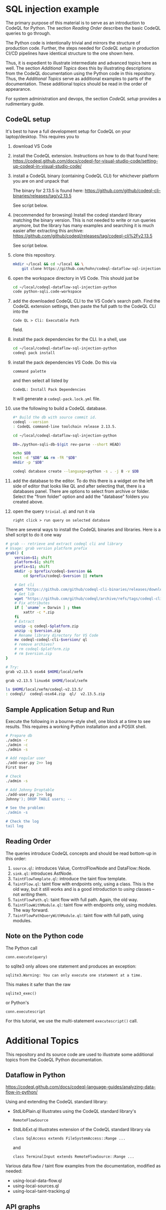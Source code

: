 * SQL injection example
  The primary purpose of this material is to serve as an introduction to CodeQL
  for Python.
  The section [[*Reading Order][Reading Order]] describes the basic CodeQL queries to go through.

  The Python code is intentionally trivial and mirrors the structure of production
  code.  Further, the steps needed for [[*CodeQL setup][CodeQL setup]] in production CI/CD pipelines
  have identical structure to the one shown here.

  Thus, it is expedient to illustrate intermediate and advanced topics here as
  well.  The section [[*Additional Topics][Additional Topics]] does this by illustrating descriptions from
  the CodeQL documentation using the Python code in this repository.
  Thus, the [[*Additional Topics][Additional Topics]] serve as additional examples to parts of the
  documentation. 
  These additional topics should be read in the order of appearance.

  For system administration and devops, the section [[*CodeQL setup][CodeQL setup]] provides a
  rudimentary guide.

** CodeQL setup
   It's best to have a full development setup for CodeQL on your laptop/desktop.
   This requires you to 
   1. download VS Code

   2. install the CodeQL extension.  Instructions on how to do that found here:
      https://codeql.github.com/docs/codeql-for-visual-studio-code/setting-up-codeql-in-visual-studio-code/

   3. install a CodeQL binary (containing CodeQL CLI) for whichever platform
      you are on and unpack that

      The binary for 2.13.5 is found here:
      https://github.com/github/codeql-cli-binaries/releases/tag/v2.13.5

      See script below.

   4. (recommended for browsing) Install the codeql standard library matching the
      binary version.  This is not needed to write or run queries anymore, but the
      library has many examples and searching it is much easier after extracting
      this archive:
      https://github.com/github/codeql/releases/tag/codeql-cli%2Fv2.13.5

      See script below.

   5. clone this repository.
      #+BEGIN_SRC sh :session shared :results output 
        mkdir ~/local && cd ~/local && \
            git clone https://github.com/hohn/codeql-dataflow-sql-injection-python.git
      #+END_SRC

   6. open the workspace directory in VS Code.  This should just be
      #+BEGIN_SRC sh :session shared :results output 
        cd ~/local/codeql-dataflow-sql-injection-python
        code python-sqli.code-workspace
      #+END_SRC

   7. add the downloaded CodeQL CLI to the VS Code's search path.  Find the CodeQL
      extension settings, then paste the full path to the CodeQL CLI into the
      : Code QL > Cli: Executable Path 
      field.

   8. install the pack dependencies for the CLI.  In a shell, use
       #+BEGIN_SRC sh
         cd ~/local/codeql-dataflow-sql-injection-python
         codeql pack install
       #+END_SRC

   9. install the pack dependencies VS Code.  Do this via
      : command palette
      and then select all listed by
      : CodeQL: Install Pack Dependencies 

      It will generate a =codeql-pack.lock.yml= file.

   10. use the following to build a CodeQL database.
       #+BEGIN_SRC sh
         #* Build the db with source commit id.
         codeql --version
         : CodeQL command-line toolchain release 2.13.5.

         cd ~/local/codeql-dataflow-sql-injection-python

         DB=./python-sqli-db-$(git rev-parse --short HEAD)

         echo $DB
         test -d "$DB" && rm -fR "$DB"
         mkdir -p "$DB"

         codeql database create --language=python -s . -j 8 -v $DB
       #+END_SRC

   11. add the database to the editor.  To do this there is a widget on the left
       side of editor that looks like QL and after selecting that, there is a
       databases panel. There are options to select from archive or folder. Select
       the "from folder" option and add the "database" folders you created above.

   12. open the query =trivial.ql= and run it via
       : right click > run query on selected database
   
   There are several ways to install the CodeQL binaries and libraries.  Here is a
   shell script to do it one way

   #+BEGIN_SRC sh :session shared :results output 
     # grab -- retrieve and extract codeql cli and library
     # Usage: grab version platform prefix
     grab() {
         version=$1; shift
         platform=$1; shift
         prefix=$1; shift
         mkdir -p $prefix/codeql-$version &&
             cd $prefix/codeql-$version || return

         # Get cli
         wget "https://github.com/github/codeql-cli-binaries/releases/download/$version/codeql-$platform.zip"
         # Get lib
         wget "https://github.com/github/codeql/archive/refs/tags/codeql-cli/$version.zip"
         # Fix attributes
         if [ `uname` = Darwin ] ; then
             xattr -c *.zip
         fi
         # Extract
         unzip -q codeql-$platform.zip
         unzip -q $version.zip
         # Rename library directory for VS Code
         mv codeql-codeql-cli-$version/ ql
         # remove archives?
         # rm codeql-$platform.zip
         # rm $version.zip
     }    

     # Try:
     grab v2.13.5 osx64 $HOME/local/xefm

     grab v2.13.5 linux64 $HOME/local/xefm

     ls $HOME/local/xefm/codeql-v2.13.5/
     : codeql/  codeql-osx64.zip  ql/  v2.13.5.zip
   #+END_SRC

** Sample Application Setup and Run
   Execute the following in a bourne-style shell, one block at a time to see
   results.  This requires a working Python installation and a POSIX shell.

   #+BEGIN_SRC sh
     # Prepare db
     ./admin -r
     ./admin -c
     ./admin -s 

     # Add regular user
     ./add-user.py 2>> log
     First User

     # Check
     ./admin -s

     # Add Johnny Droptable 
     ./add-user.py 2>> log
     Johnny'); DROP TABLE users; --

     # See the problem:
     ./admin -s

     # Check the log
     tail log
   #+END_SRC

** Reading Order
   The queries introduce CodeQL concepts and should be read bottom-up in this
   order:
   1. =source.ql=: introduces Value, ControlFlowNode and DataFlow::Node.
   2. =sink.ql=: introduces AstNode.
   3. =TaintFlowTemplate.ql=: introduce the taint flow template.
   4. =TaintFlow.ql=: taint flow with endpoints only, using a class.  This is the
      old way, but it still works and is a good introduction to /using/ classes --
      not /writing/ them.
   5. =TaintFlowPath.ql=: taint flow with full path.  Again, the old way.
   6. =TaintFlowWithModule.ql=: taint flow with endpoints only, using modules.
      The way forward.
   7. =TaintFlowPathQueryWithModule.ql=: taint flow with full path, using modules.

** Note on the Python code
   The Python call 
   : conn.execute(query)
   to sqlite3 only allows one statement and produces an exception:
   : sqlite3.Warning: You can only execute one statement at a time.
   This makes it safer than the raw
   : sqlite3_exec() 
   or Python's
   : conn.executescript
   
   For this tutorial, we use the multi-statement =executescript()= call.

* Additional Topics
  This repository and its source code are used to illustrate some additional
  topics from the CodeQL Python documentation.
  
** Dataflow in Python
   https://codeql.github.com/docs/codeql-language-guides/analyzing-data-flow-in-python/ 

   Using and extending the CodeQL standard library:
   - StdLibPlain.ql
     Illustrates using the CodeQL standard library's
     : RemoteFlowSource 
   - StdLibExt.ql
     Illustrates extension of the CodeQL standard library via
     : class SqlAccess extends FileSystemAccess::Range ...
     and
     : class TerminalInput extends RemoteFlowSource::Range ...

   Various data flow / taint flow examples from the documentation, modified as
   needed: 
   - using-local-data-flow.ql
   - using-local-sources.ql
   - using-local-taint-tracking.ql

** API graphs
   https://codeql.github.com/docs/codeql-language-guides/using-api-graphs-in-python/

   API graphs are a uniform interface for referring to functions, classes, and methods defined in external libraries.

   - =ApiGraphs.ql=:  various sample queries

** Type Tracking
   Documentation for JavaScript, also applicable here:
   https://codeql.github.com/docs/codeql-language-guides/using-type-tracking-for-api-modeling/#using-type-tracking-for-api-modeling

   The files
   - sqlite-info.py  
   - TypeTracking.ql
   use type tracking.  From the docs: You can track data through an API by
   creating a model using the CodeQL type-tracking library.  The type-tracking
   library makes it possible to track values through properties and function
   calls.

   The file
   - =TypeTrackingWithData.ql=
   goes further.  From the docs: The type-tracking library makes it possible to
   track values through properties and function calls.  Here, we also track some
   associated data.  See
   https://codeql.github.com/docs/codeql-language-guides/using-type-tracking-for-api-modeling/#tracking-associated-data
   


